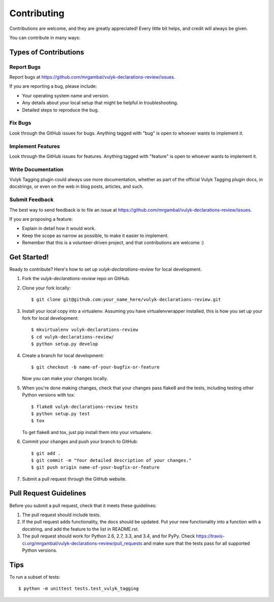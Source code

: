 ============
Contributing
============

Contributions are welcome, and they are greatly appreciated! Every
little bit helps, and credit will always be given.

You can contribute in many ways:

Types of Contributions
----------------------

Report Bugs
~~~~~~~~~~~

Report bugs at https://github.com/mrgambal/vulyk-declarations-review/issues.

If you are reporting a bug, please include:

* Your operating system name and version.
* Any details about your local setup that might be helpful in troubleshooting.
* Detailed steps to reproduce the bug.

Fix Bugs
~~~~~~~~

Look through the GitHub issues for bugs. Anything tagged with "bug"
is open to whoever wants to implement it.

Implement Features
~~~~~~~~~~~~~~~~~~

Look through the GitHub issues for features. Anything tagged with "feature"
is open to whoever wants to implement it.

Write Documentation
~~~~~~~~~~~~~~~~~~~

Vulyk Tagging plugin could always use more documentation, whether as part of the
official Vulyk Tagging plugin docs, in docstrings, or even on the web in blog posts,
articles, and such.

Submit Feedback
~~~~~~~~~~~~~~~

The best way to send feedback is to file an issue at https://github.com/mrgambal/vulyk-declarations-review/issues.

If you are proposing a feature:

* Explain in detail how it would work.
* Keep the scope as narrow as possible, to make it easier to implement.
* Remember that this is a volunteer-driven project, and that contributions
  are welcome :)

Get Started!
------------

Ready to contribute? Here's how to set up `vulyk-declarations-review` for local development.

1. Fork the `vulyk-declarations-review` repo on GitHub.
2. Clone your fork locally::

    $ git clone git@github.com:your_name_here/vulyk-declarations-review.git

3. Install your local copy into a virtualenv. Assuming you have virtualenvwrapper installed, this is how you set up your fork for local development::

    $ mkvirtualenv vulyk-declarations-review
    $ cd vulyk-declarations-review/
    $ python setup.py develop

4. Create a branch for local development::

    $ git checkout -b name-of-your-bugfix-or-feature

   Now you can make your changes locally.

5. When you're done making changes, check that your changes pass flake8 and the tests, including testing other Python versions with tox::

    $ flake8 vulyk-declarations-review tests
    $ python setup.py test
    $ tox

   To get flake8 and tox, just pip install them into your virtualenv.

6. Commit your changes and push your branch to GitHub::

    $ git add .
    $ git commit -m "Your detailed description of your changes."
    $ git push origin name-of-your-bugfix-or-feature

7. Submit a pull request through the GitHub website.

Pull Request Guidelines
-----------------------

Before you submit a pull request, check that it meets these guidelines:

1. The pull request should include tests.
2. If the pull request adds functionality, the docs should be updated. Put
   your new functionality into a function with a docstring, and add the
   feature to the list in README.rst.
3. The pull request should work for Python 2.6, 2.7, 3.3, and 3.4, and for PyPy. Check
   https://travis-ci.org/mrgambal/vulyk-declarations-review/pull_requests
   and make sure that the tests pass for all supported Python versions.

Tips
----

To run a subset of tests::

    $ python -m unittest tests.test_vulyk_tagging

